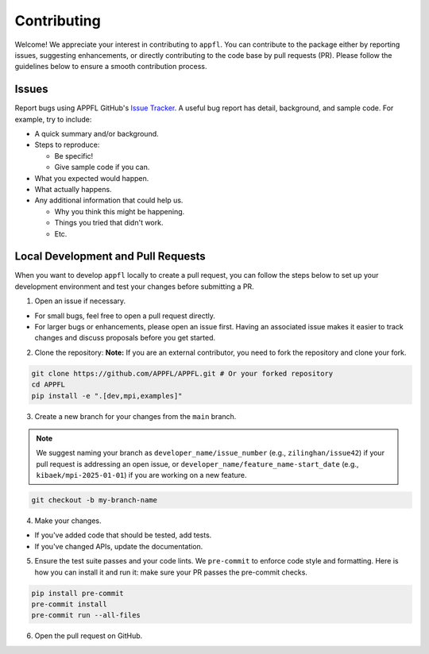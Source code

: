 Contributing
============

Welcome! We appreciate your interest in contributing to ``appfl``. You can contribute to the package either by reporting issues, suggesting enhancements, or directly contributing to the code base by pull requests (PR). Please follow the guidelines below to ensure a smooth contribution process.

Issues
------

Report bugs using APPFL GitHub's `Issue Tracker <https://github.com/APPFL/APPFL/issues>`_. A useful bug report has detail, background, and sample code. For example, try to include:

- A quick summary and/or background.
- Steps to reproduce:

  - Be specific!
  - Give sample code if you can.
- What you expected would happen.
- What actually happens.
- Any additional information that could help us.

  - Why you think this might be happening.
  - Things you tried that didn't work.
  - Etc.

Local Development and Pull Requests
-----------------------------------

When you want to develop ``appfl`` locally to create a pull request, you can follow the steps below to set up your development environment and test your changes before submitting a PR.

1. Open an issue if necessary.

- For small bugs, feel free to open a pull request directly.

- For larger bugs or enhancements, please open an issue first. Having an associated issue makes it easier to track changes and discuss proposals before you get started.

2. Clone the repository: **Note:** If you are an external contributor, you need to fork the repository and clone your fork.

.. code-block:: bash

    git clone https://github.com/APPFL/APPFL.git # Or your forked repository
    cd APPFL
    pip install -e ".[dev,mpi,examples]"

3. Create a new branch for your changes from the ``main`` branch.

.. note::

    We suggest naming your branch as ``developer_name/issue_number`` (e.g., ``zilinghan/issue42``) if your pull request is addressing an open issue, or ``developer_name/feature_name-start_date`` (e.g., ``kibaek/mpi-2025-01-01``) if you are working on a new feature.

.. code-block:: bash

    git checkout -b my-branch-name

4. Make your changes.

- If you've added code that should be tested, add tests.
- If you've changed APIs, update the documentation.

5. Ensure the test suite passes and your code lints. We ``pre-commit`` to enforce code style and formatting. Here is how you can install it and run it: make sure your PR passes the pre-commit checks.

.. code-block:: bash

    pip install pre-commit
    pre-commit install
    pre-commit run --all-files

6. Open the pull request on GitHub.
